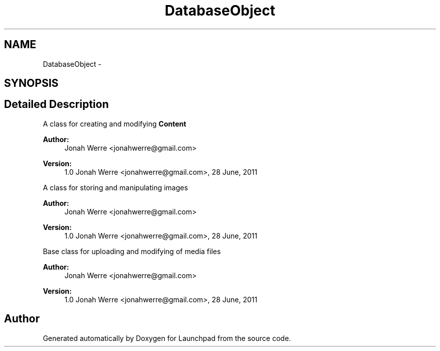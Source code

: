 .TH "DatabaseObject" 3 "Fri Oct 7 2011" "Version 1.0" "Launchpad" \" -*- nroff -*-
.ad l
.nh
.SH NAME
DatabaseObject \- 
.SH SYNOPSIS
.br
.PP
.SH "Detailed Description"
.PP 
A class for creating and modifying \fBContent\fP
.PP
\fBAuthor:\fP
.RS 4
Jonah Werre <jonahwerre@gmail.com> 
.RE
.PP
\fBVersion:\fP
.RS 4
1.0  Jonah Werre <jonahwerre@gmail.com>, 28 June, 2011
.RE
.PP
A class for storing and manipulating images
.PP
\fBAuthor:\fP
.RS 4
Jonah Werre <jonahwerre@gmail.com> 
.RE
.PP
\fBVersion:\fP
.RS 4
1.0  Jonah Werre <jonahwerre@gmail.com>, 28 June, 2011
.RE
.PP
Base class for uploading and modifying of media files
.PP
\fBAuthor:\fP
.RS 4
Jonah Werre <jonahwerre@gmail.com> 
.RE
.PP
\fBVersion:\fP
.RS 4
1.0  Jonah Werre <jonahwerre@gmail.com>, 28 June, 2011 
.RE
.PP

.SH "Author"
.PP 
Generated automatically by Doxygen for Launchpad from the source code.
